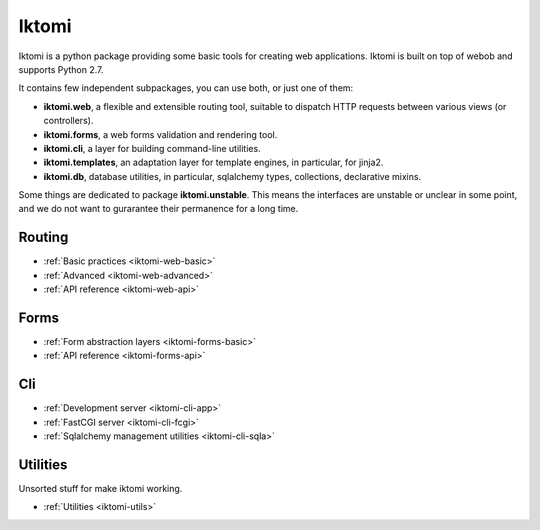 Iktomi
==========

Iktomi is a python package providing some basic tools for creating web applications.
Iktomi is built on top of webob and supports Python 2.7.

It contains few independent subpackages, you can use both, or just one of them:

* **iktomi.web**, a flexible and extensible routing tool, suitable to dispatch HTTP
  requests between various views (or controllers). 
* **iktomi.forms**, a web forms validation and rendering tool.
* **iktomi.cli**, a layer for building command-line utilities.
* **iktomi.templates**, an adaptation layer for template engines, 
  in particular, for jinja2.
* **iktomi.db**, database utilities, in particular, sqlalchemy types, 
  collections, declarative mixins.

Some things are dedicated to package **iktomi.unstable**. This means the interfaces are 
unstable or unclear in some point, and we do not want to gurarantee their permanence 
for a long time.

Routing
^^^^^^^

* :ref:`Basic practices <iktomi-web-basic>`
* :ref:`Advanced <iktomi-web-advanced>`
* :ref:`API reference <iktomi-web-api>`
.. * :ref:`How it works <iktomi-web>`

Forms
^^^^^

* :ref:`Form abstraction layers <iktomi-forms-basic>`
* :ref:`API reference <iktomi-forms-api>`
.. * :ref:`How it works <iktomi-forms>`

Cli
^^^

* :ref:`Development server <iktomi-cli-app>`
* :ref:`FastCGI server <iktomi-cli-fcgi>`
* :ref:`Sqlalchemy management utilities <iktomi-cli-sqla>`

Utilities
^^^^^^^^^

Unsorted stuff for make iktomi working.

* :ref:`Utilities <iktomi-utils>`

